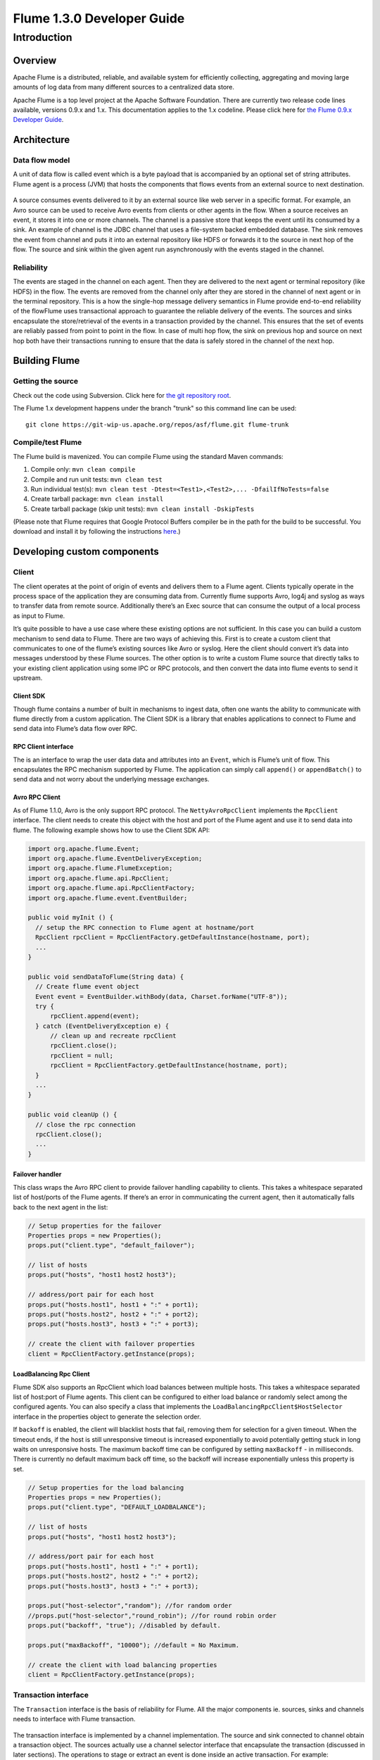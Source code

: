 .. Licensed to the Apache Software Foundation (ASF) under one or more
   contributor license agreements.  See the NOTICE file distributed with
   this work for additional information regarding copyright ownership.
   The ASF licenses this file to You under the Apache License, Version 2.0
   (the "License"); you may not use this file except in compliance with
   the License.  You may obtain a copy of the License at

       http://www.apache.org/licenses/LICENSE-2.0

   Unless required by applicable law or agreed to in writing, software
   distributed under the License is distributed on an "AS IS" BASIS,
   WITHOUT WARRANTIES OR CONDITIONS OF ANY KIND, either express or implied.
   See the License for the specific language governing permissions and
   limitations under the License.


==========================================
Flume 1.3.0 Developer Guide
==========================================

Introduction
============

Overview
--------

Apache Flume is a distributed, reliable, and available system for
efficiently collecting, aggregating and moving large amounts of log
data from many different sources to a centralized data store.

Apache Flume is a top level project at the Apache Software Foundation.
There are currently two release code lines available, versions 0.9.x and 1.x.
This documentation applies to the 1.x codeline.
Please click here for
`the Flume 0.9.x Developer Guide <http://archive.cloudera.com/cdh/3/flume/DeveloperGuide/>`_.

Architecture
------------

Data flow model
~~~~~~~~~~~~~~~

A unit of data flow is called event which is a byte payload that is accompanied
by an optional set of string attributes. Flume agent is a process (JVM) that
hosts the components that flows events from an external source to next
destination.

.. figure:: images/DevGuide_image00.png
   :align: center
   :alt: Agent component diagram

A source consumes events delivered to it by an external source like web server
in a specific format. For example, an Avro source can be used to receive Avro
events from clients or other agents in the flow. When a source receives an
event, it stores it into one or more channels.  The channel is a passive store
that keeps the event until its consumed by a sink.  An example of channel is
the JDBC channel that uses a file-system backed embedded database. The sink
removes the event from channel and puts it into an external repository like
HDFS or forwards it to the source in next hop of the flow. The source and sink
within the given agent run asynchronously with the events staged in the
channel.

Reliability
~~~~~~~~~~~

The events are staged in the channel on each agent. Then they are delivered to
the next agent or terminal repository (like HDFS) in the flow. The events are
removed from the channel only after they are stored in the channel of next
agent or in the terminal repository. This is a how the single-hop message
delivery semantics in Flume provide end-to-end reliability of the flowFlume
uses transactional approach to guarantee the reliable delivery of the events.
The sources and sinks encapsulate the store/retrieval of the events in a
transaction provided by the channel. This ensures that the set of events are
reliably passed from point to point in the flow. In case of multi hop flow, the
sink on previous hop and source on next hop both have their transactions
running to ensure that the data is safely stored in the channel of the next
hop.

Building Flume
--------------

Getting the source
~~~~~~~~~~~~~~~~~~

Check out the code using Subversion. Click here for
`the git repository root <https://git-wip-us.apache.org/repos/asf/flume.git>`_.

The Flume 1.x development happens under the branch "trunk" so this command line
can be used::

  git clone https://git-wip-us.apache.org/repos/asf/flume.git flume-trunk


Compile/test Flume
~~~~~~~~~~~~~~~~~~

The Flume build is mavenized. You can compile Flume using the standard Maven
commands:

#. Compile only: ``mvn clean compile``
#. Compile and run unit tests: ``mvn clean test``
#. Run individual test(s): ``mvn clean test -Dtest=<Test1>,<Test2>,... -DfailIfNoTests=false``
#. Create tarball package: ``mvn clean install``
#. Create tarball package (skip unit tests): ``mvn clean install -DskipTests``

(Please note that Flume requires that Google Protocol Buffers compiler be in the path
for the build to be successful. You download and install it by following
the instructions `here <https://developers.google.com/protocol-buffers/>`_.)

Developing custom components
----------------------------

Client
~~~~~~

The client operates at the point of origin of events and delivers them to a
Flume agent. Clients typically operate in the process space of the application
they are consuming data from. Currently flume supports Avro, log4j and syslog
as ways to transfer data from remote source. Additionally there’s an Exec
source that can consume the output of a local process as input to Flume.

It’s quite possible to have a use case where these existing options are not
sufficient. In this case you can build a custom mechanism to send data to
Flume. There are two ways of achieving this. First is to create a custom client
that communicates to one of the flume’s existing sources like Avro or syslog.
Here the client should convert it’s data into messages understood by these
Flume sources. The other option is to write a custom Flume source that directly
talks to your existing client application using some IPC or RPC protocols, and
then convert the data into flume events to send it upstream.


Client SDK
''''''''''

Though flume contains a number of built in mechanisms to ingest data, often one
wants the ability to communicate with flume directly from a custom application.
The Client SDK is a library that enables applications to connect to Flume and
send data into Flume’s data flow over RPC.


RPC Client interface
''''''''''''''''''''

The is an interface to wrap the user data data and attributes into an
``Event``, which is Flume’s unit of flow. This encapsulates the RPC mechanism
supported by Flume. The application can simply call ``append()`` or
``appendBatch()`` to send data and not worry about the underlying message
exchanges.


Avro RPC Client
'''''''''''''''

As of Flume 1.1.0, Avro is the only support RPC protocol.  The
``NettyAvroRpcClient`` implements the ``RpcClient`` interface. The client needs
to create this object with the host and port of the Flume agent and use it to
send data into flume. The following example shows how to use the Client SDK
API:

.. code-block:: java

  import org.apache.flume.Event;
  import org.apache.flume.EventDeliveryException;
  import org.apache.flume.FlumeException;
  import org.apache.flume.api.RpcClient;
  import org.apache.flume.api.RpcClientFactory;
  import org.apache.flume.event.EventBuilder;

  public void myInit () {
    // setup the RPC connection to Flume agent at hostname/port
    RpcClient rpcClient = RpcClientFactory.getDefaultInstance(hostname, port);
    ...
  }

  public void sendDataToFlume(String data) {
    // Create flume event object
    Event event = EventBuilder.withBody(data, Charset.forName("UTF-8"));
    try {
        rpcClient.append(event);
    } catch (EventDeliveryException e) {
        // clean up and recreate rpcClient
        rpcClient.close();
        rpcClient = null;
        rpcClient = RpcClientFactory.getDefaultInstance(hostname, port);
    }
    ...
  }

  public void cleanUp () {
    // close the rpc connection
    rpcClient.close();
    ...
  }


Failover handler
''''''''''''''''

This class wraps the Avro RPC client to provide failover handling capability to
clients. This takes a whitespace separated list of host/ports of the Flume agents. If there’s an
error in communicating the current agent, then it automatically falls back to
the next agent in the list:

.. code-block:: java

  // Setup properties for the failover
  Properties props = new Properties();
  props.put("client.type", "default_failover");

  // list of hosts
  props.put("hosts", "host1 host2 host3");

  // address/port pair for each host
  props.put("hosts.host1", host1 + ":" + port1);
  props.put("hosts.host2", host2 + ":" + port2);
  props.put("hosts.host3", host3 + ":" + port3);

  // create the client with failover properties
  client = RpcClientFactory.getInstance(props);

LoadBalancing Rpc Client
''''''''''''''''''''''''

Flume SDK also supports an RpcClient which load balances between multiple
hosts. This takes a whitespace separated list of host:port of Flume agents. This
client can be configured to either load balance or randomly select among the
configured agents. You can also specify a class that implements the
``LoadBalancingRpcClient$HostSelector`` interface in the properties object to
generate the selection order.

If ``backoff`` is enabled, the client will blacklist
hosts that fail, removing them for selection for a given timeout. When the
timeout ends, if the host is still unresponsive timeout is increased
exponentially to avoid potentially getting stuck in long waits on unresponsive
hosts.
The maximum backoff time can be configured by setting ``maxBackoff`` - in milliseconds.
There is currently no default maximum back off time, so the backoff will increase
exponentially unless this property is set.

.. code-block:: java

  // Setup properties for the load balancing
  Properties props = new Properties();
  props.put("client.type", "DEFAULT_LOADBALANCE");

  // list of hosts
  props.put("hosts", "host1 host2 host3");

  // address/port pair for each host
  props.put("hosts.host1", host1 + ":" + port1);
  props.put("hosts.host2", host2 + ":" + port2);
  props.put("hosts.host3", host3 + ":" + port3);

  props.put("host-selector","random"); //for random order
  //props.put("host-selector","round_robin"); //for round robin order
  props.put("backoff", "true"); //disabled by default.

  props.put("maxBackoff", "10000"); //default = No Maximum.

  // create the client with load balancing properties
  client = RpcClientFactory.getInstance(props);

Transaction interface
~~~~~~~~~~~~~~~~~~~~~

The ``Transaction`` interface is the basis of reliability for Flume. All the
major components ie. sources, sinks and channels needs to interface with Flume
transaction.

.. figure:: images/DevGuide_image01.png
   :align: center
   :alt: Transaction sequence diagram

The transaction interface is implemented by a channel implementation. The
source and sink connected to channel obtain a transaction object. The sources
actually use a channel selector interface that encapsulate the transaction
(discussed in later sections). The operations to stage or extract an event is
done inside an active transaction. For example:

.. code-block:: java

  Channel ch = ...
  Transaction tx = ch.getTransaction();
  try {
    tx.begin();
    ...
      // ch.put(event) or ch.take()
      ...
      tx.commit();
  } catch (ChannelException ex) {
    tx.rollback();
    ...
  } finally {
    tx.close();
  }

Here we get hold of a transaction from a channel. After the begin method is
executed, the event is put in the channel and transaction is committed.


Sink
~~~~

The purpose of a sink to extract events from the channel and forward it to the
next Agent in the flow or store in an external repository. A sink is linked to
a channel instance as per the flow configuration. There’s a sink runner thread
that’s get created for every configured sink which manages the sink’s
lifecycle. The sink needs to implement ``start()`` and ``stop()`` methods that
are part of the ``LifecycleAware`` interface. The ``start()`` method should
initialize the sink and bring it to a state where it can forward the events to
its next destination.  The ``process()`` method from the ``Sink`` interface
should do the core processing of extracting the event from channel and
forwarding it. The ``stop()`` method should do the necessary cleanup. The sink
also needs to implement a ``Configurable`` interface for processing its own
configuration settings:

.. code-block:: java

  // foo sink
  public class FooSink extends AbstractSink implements Configurable {
    @Override
    public void configure(Context context) {
      some_Param = context.getString("some_param", "default_value");
      // process some_param …
    }
    @Override
    public void start() {
      // initialize the connection to foo repository ..
    }
    @Override
    public void stop () {
      // cleanup and disconnect from foo repository ..
    }
    @Override
    public Status process() throws EventDeliveryException {
      // Start transaction
      ch = getChannel();
      tx = ch.getTransaction();
      try {
        tx.begin();
        Event e = ch.take();
        // send the event to foo
        // foo.some_operation(e);
        tx.commit();
        sgtatus = Status.READY;
        (ChannelException e) {
          tx.rollback();
          status = Status.BACKOFF;
        } finally {
          tx.close();
        }
        return status;
      }
    }
  }


Source
~~~~~~

The purpose of a Source is to receive data from an external client and store it
in the channel. As mentioned above, for sources the ``Transaction`` interface
is encapsulated by the ``ChannelSelector``. Similar to ``SinkRunner``, there’s
a ``SourceRunner`` thread that gets created for every configured source that
manages the source’s lifecycle. The source needs to implement ``start()`` and
``stop()`` methods that are part of the ``LifecycleAware`` interface. There are
two types of sources, pollable and event-driven. The runner of pollable source
runner invokes a ``process()`` method from the pollable source. The
``process()`` method should check for new data and store it in the channel. The
event driven source needs have its own callback mechanism that captures the new
data:

.. code-block:: java

  // bar source
  public class BarSource extends AbstractSource implements Configurable, PollableSource {
    @Override
    public void configure(Context context) {
      some_Param = context.getString("some_param", "default_value");
      // process some_param …
    }
    @Override
    public void start() {
      // initialize the connection to bar client ..
    }
    @Override
    public void stop () {
      // cleanup and disconnect from bar client ..
    }
    @Override
    public Status process() throws EventDeliveryException {
      try {
        // receive new data
        Event e = get_some_data();
        // store the event to underlying channels(s)
        getChannelProcessor().processEvent(e)
      } catch (ChannelException ex) {
        return Status.BACKOFF;
      }
      return Status.READY;
    }
  }


Channel
~~~~~~~

TBD
